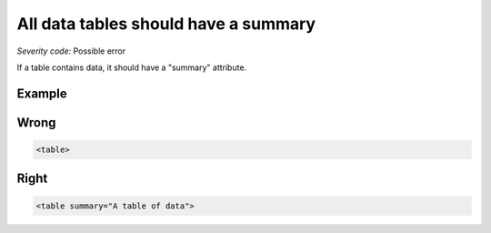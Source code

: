 ===============================
All data tables should have a summary
===============================

*Severity code:* Possible error

.. php:class:: tableSummaryIsEmpty


If a table contains data, it should have a "summary" attribute.



Example
-------
Wrong
-----

.. code-block:: html

    <table>



Right
-----

.. code-block:: html

    <table summary="A table of data">




